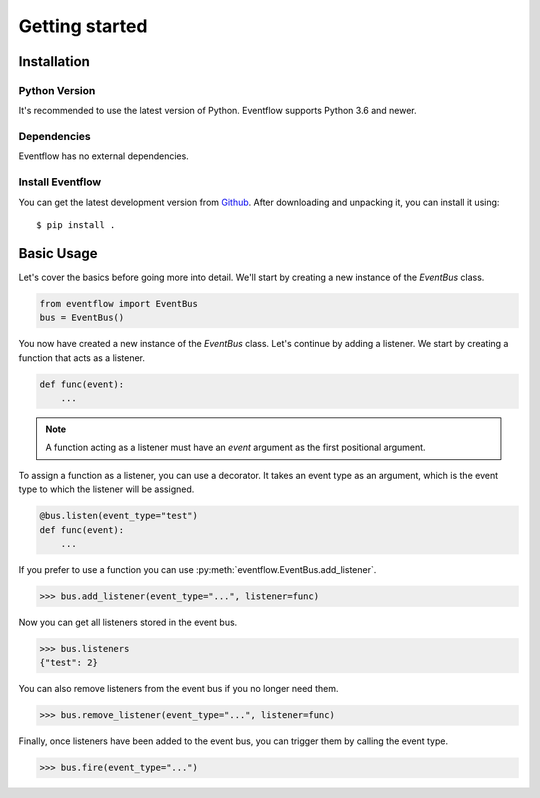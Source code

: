 Getting started
===============

Installation
------------

Python Version
^^^^^^^^^^^^^^

It's recommended to use the latest version of Python. Eventflow supports Python 3.6 and newer.

Dependencies
^^^^^^^^^^^^

Eventflow has no external dependencies.

Install Eventflow
^^^^^^^^^^^^^^^^^

You can get the latest development version from `Github <https://github.com/SvenKortekaas04/Eventflow>`_. After downloading and unpacking it, you can install it using::

$ pip install .

Basic Usage
-----------

Let's cover the basics before going more into detail. We'll start by creating a new instance of the `EventBus` class.

.. code-block:: python

    from eventflow import EventBus
    bus = EventBus()

You now have created a new instance of the `EventBus` class. Let's continue by adding a listener. We start by creating a function that acts as a listener.

.. code-block:: python

    def func(event):
        ...

.. note:: A function acting as a listener must have an `event` argument as the first positional argument.

To assign a function as a listener, you can use a decorator. It takes an event type as an argument, which is the event type to which the listener will be assigned.

.. code-block:: python

    @bus.listen(event_type="test")
    def func(event):
        ...

If you prefer to use a function you can use :py:meth:`eventflow.EventBus.add_listener`.

.. code-block:: python

    >>> bus.add_listener(event_type="...", listener=func)

Now you can get all listeners stored in the event bus.

.. code-block:: python

    >>> bus.listeners
    {"test": 2}

You can also remove listeners from the event bus if you no longer need them.

.. code-block:: python

    >>> bus.remove_listener(event_type="...", listener=func)

Finally, once listeners have been added to the event bus, you can trigger them by calling the event type.

.. code-block:: python

    >>> bus.fire(event_type="...")
